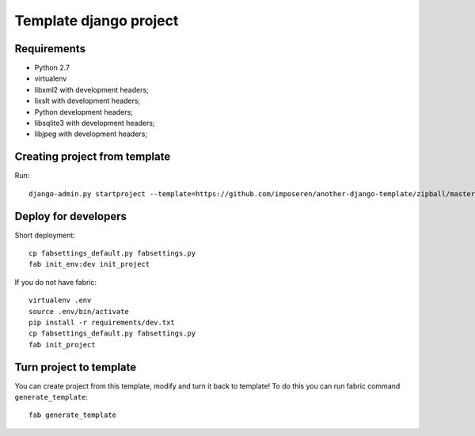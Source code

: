 =======================
Template django project
=======================

Requirements
============

* Python 2.7
* virtualenv
* libxml2 with development headers;
* lixslt with development headers;
* Python development headers;
* libsqlite3 with development headers;
* libjpeg with development headers;

Creating project from template
==============================

Run::

   django-admin.py startproject --template=https://github.com/imposeren/another-django-template/zipball/master NEW_PROJECT_NAME

Deploy for developers
=====================

Short deployment::

   cp fabsettings_default.py fabsettings.py
   fab init_env:dev init_project

If you do not have fabric::

   virtualenv .env
   source .env/bin/activate
   pip install -r requirements/dev.txt
   cp fabsettings_default.py fabsettings.py
   fab init_project


Turn project to template
========================

You can create project from this template, modify and turn it back to template!
To do this you can run fabric command ``generate_template``::

   fab generate_template
